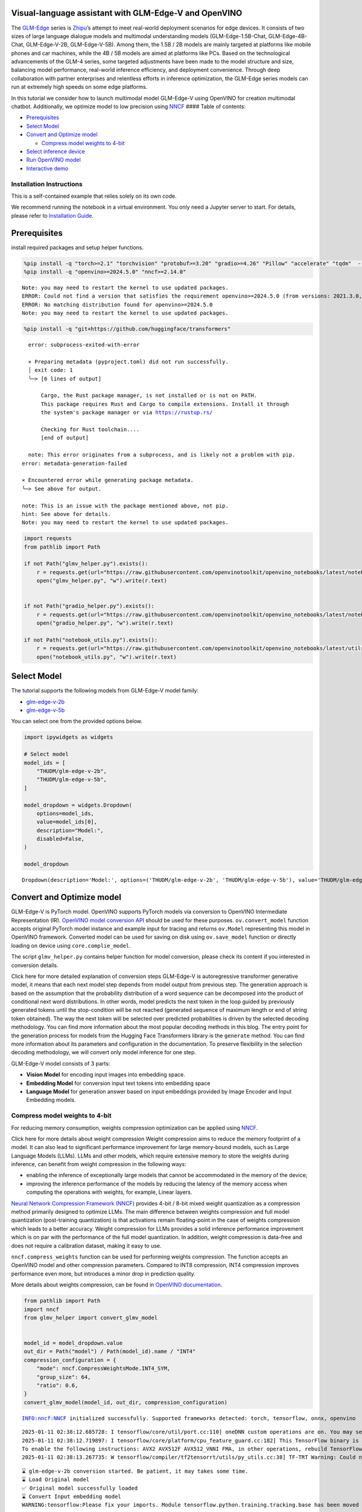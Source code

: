 Visual-language assistant with GLM-Edge-V and OpenVINO
------------------------------------------------------

The
`GLM-Edge <https://huggingface.co/collections/THUDM/glm-edge-6743283c5809de4a7b9e0b8b>`__
series is `Zhipu <https://huggingface.co/THUDM>`__\ ’s attempt to meet
real-world deployment scenarios for edge devices. It consists of two
sizes of large language dialogue models and multimodal understanding
models (GLM-Edge-1.5B-Chat, GLM-Edge-4B-Chat, GLM-Edge-V-2B,
GLM-Edge-V-5B). Among them, the 1.5B / 2B models are mainly targeted at
platforms like mobile phones and car machines, while the 4B / 5B models
are aimed at platforms like PCs. Based on the technological advancements
of the GLM-4 series, some targeted adjustments have been made to the
model structure and size, balancing model performance, real-world
inference efficiency, and deployment convenience. Through deep
collaboration with partner enterprises and relentless efforts in
inference optimization, the GLM-Edge series models can run at extremely
high speeds on some edge platforms.

In this tutorial we consider how to launch multimodal model GLM-Edge-V
using OpenVINO for creation multimodal chatbot. Additionally, we
optimize model to low precision using
`NNCF <https://github.com/openvinotoolkit/nncf>`__ #### Table of
contents:

-  `Prerequisites <#prerequisites>`__
-  `Select Model <#select-model>`__
-  `Convert and Optimize model <#convert-and-optimize-model>`__

   -  `Compress model weights to
      4-bit <#compress-model-weights-to-4-bit>`__

-  `Select inference device <#select-inference-device>`__
-  `Run OpenVINO model <#run-openvino-model>`__
-  `Interactive demo <#interactive-demo>`__

Installation Instructions
~~~~~~~~~~~~~~~~~~~~~~~~~

This is a self-contained example that relies solely on its own code.

We recommend running the notebook in a virtual environment. You only
need a Jupyter server to start. For details, please refer to
`Installation
Guide <https://github.com/openvinotoolkit/openvino_notebooks/blob/latest/README.md#-installation-guide>`__.

Prerequisites
-------------



install required packages and setup helper functions.

.. code:: ipython3

    %pip install -q "torch>=2.1" "torchvision" "protobuf>=3.20" "gradio>=4.26" "Pillow" "accelerate" "tqdm"  --extra-index-url https://download.pytorch.org/whl/cpu
    %pip install -q "openvino>=2024.5.0" "nncf>=2.14.0"


.. parsed-literal::

    Note: you may need to restart the kernel to use updated packages.
    ERROR: Could not find a version that satisfies the requirement openvino>=2024.5.0 (from versions: 2021.3.0, 2021.4.0, 2021.4.1, 2021.4.2, 2022.1.0, 2022.2.0, 2022.3.0, 2022.3.1, 2022.3.2, 2023.0.0.dev20230119, 2023.0.0.dev20230217, 2023.0.0.dev20230407, 2023.0.0.dev20230427, 2023.0.0, 2023.0.1, 2023.0.2, 2023.1.0.dev20230623, 2023.1.0.dev20230728, 2023.1.0.dev20230811, 2023.1.0, 2023.2.0.dev20230922, 2023.2.0, 2023.3.0, 2024.0.0, 2024.1.0, 2024.2.0, 2024.3.0, 2024.4.0, 2024.4.1.dev20240926)
    ERROR: No matching distribution found for openvino>=2024.5.0
    Note: you may need to restart the kernel to use updated packages.


.. code:: ipython3

    %pip install -q "git+https://github.com/huggingface/transformers"


.. parsed-literal::

      error: subprocess-exited-with-error

      × Preparing metadata (pyproject.toml) did not run successfully.
      │ exit code: 1
      ╰─> [6 lines of output]

          Cargo, the Rust package manager, is not installed or is not on PATH.
          This package requires Rust and Cargo to compile extensions. Install it through
          the system's package manager or via https://rustup.rs/

          Checking for Rust toolchain....
          [end of output]

      note: This error originates from a subprocess, and is likely not a problem with pip.
    error: metadata-generation-failed

    × Encountered error while generating package metadata.
    ╰─> See above for output.

    note: This is an issue with the package mentioned above, not pip.
    hint: See above for details.
    Note: you may need to restart the kernel to use updated packages.


.. code:: ipython3

    import requests
    from pathlib import Path

    if not Path("glmv_helper.py").exists():
        r = requests.get(url="https://raw.githubusercontent.com/openvinotoolkit/openvino_notebooks/latest/notebooks/glm-edge-v/glmv_helper.py")
        open("glmv_helper.py", "w").write(r.text)


    if not Path("gradio_helper.py").exists():
        r = requests.get(url="https://raw.githubusercontent.com/openvinotoolkit/openvino_notebooks/latest/notebooks/glm-edge-v/gradio_helper.py")
        open("gradio_helper.py", "w").write(r.text)

    if not Path("notebook_utils.py").exists():
        r = requests.get(url="https://raw.githubusercontent.com/openvinotoolkit/openvino_notebooks/latest/utils/notebook_utils.py")
        open("notebook_utils.py", "w").write(r.text)

Select Model
------------



The tutorial supports the following models from GLM-Edge-V model family:

- `glm-edge-v-2b <https://huggingface.co/THUDM/glm-edge-v-2b>`__
- `glm-edge-v-5b <https://huggingface.co/THUDM/glm-edge-v-5b>`__

You can select one from the provided options below.

.. code:: ipython3

    import ipywidgets as widgets

    # Select model
    model_ids = [
        "THUDM/glm-edge-v-2b",
        "THUDM/glm-edge-v-5b",
    ]

    model_dropdown = widgets.Dropdown(
        options=model_ids,
        value=model_ids[0],
        description="Model:",
        disabled=False,
    )

    model_dropdown




.. parsed-literal::

    Dropdown(description='Model:', options=('THUDM/glm-edge-v-2b', 'THUDM/glm-edge-v-5b'), value='THUDM/glm-edge-v…



Convert and Optimize model
--------------------------



GLM-Edge-V is PyTorch model. OpenVINO supports PyTorch models via
conversion to OpenVINO Intermediate Representation (IR). `OpenVINO model
conversion
API <https://docs.openvino.ai/2024/openvino-workflow/model-preparation.html#convert-a-model-with-python-convert-model>`__
should be used for these purposes. ``ov.convert_model`` function accepts
original PyTorch model instance and example input for tracing and
returns ``ov.Model`` representing this model in OpenVINO framework.
Converted model can be used for saving on disk using ``ov.save_model``
function or directly loading on device using ``core.complie_model``.

The script ``glmv_helper.py`` contains helper function for model
conversion, please check its content if you interested in conversion
details.

.. raw:: html

   <details>

Click here for more detailed explanation of conversion steps GLM-Edge-V
is autoregressive transformer generative model, it means that each next
model step depends from model output from previous step. The generation
approach is based on the assumption that the probability distribution of
a word sequence can be decomposed into the product of conditional next
word distributions. In other words, model predicts the next token in the
loop guided by previously generated tokens until the stop-condition will
be not reached (generated sequence of maximum length or end of string
token obtained). The way the next token will be selected over predicted
probabilities is driven by the selected decoding methodology. You can
find more information about the most popular decoding methods in this
blog. The entry point for the generation process for models from the
Hugging Face Transformers library is the ``generate`` method. You can
find more information about its parameters and configuration in the
documentation. To preserve flexibility in the selection decoding
methodology, we will convert only model inference for one step.

GLM-Edge-V model consists of 3 parts:

-  **Vision Model** for encoding input images into embedding space.
-  **Embedding Model** for conversion input text tokens into embedding
   space
-  **Language Model** for generation answer based on input embeddings
   provided by Image Encoder and Input Embedding models.

.. raw:: html

   </details>

Compress model weights to 4-bit
~~~~~~~~~~~~~~~~~~~~~~~~~~~~~~~

For reducing memory
consumption, weights compression optimization can be applied using
`NNCF <https://github.com/openvinotoolkit/nncf>`__.

.. raw:: html

   <details>

Click here for more details about weight compression Weight compression
aims to reduce the memory footprint of a model. It can also lead to
significant performance improvement for large memory-bound models, such
as Large Language Models (LLMs). LLMs and other models, which require
extensive memory to store the weights during inference, can benefit from
weight compression in the following ways:

-  enabling the inference of exceptionally large models that cannot be
   accommodated in the memory of the device;

-  improving the inference performance of the models by reducing the
   latency of the memory access when computing the operations with
   weights, for example, Linear layers.

`Neural Network Compression Framework
(NNCF) <https://github.com/openvinotoolkit/nncf>`__ provides 4-bit /
8-bit mixed weight quantization as a compression method primarily
designed to optimize LLMs. The main difference between weights
compression and full model quantization (post-training quantization) is
that activations remain floating-point in the case of weights
compression which leads to a better accuracy. Weight compression for
LLMs provides a solid inference performance improvement which is on par
with the performance of the full model quantization. In addition, weight
compression is data-free and does not require a calibration dataset,
making it easy to use.

``nncf.compress_weights`` function can be used for performing weights
compression. The function accepts an OpenVINO model and other
compression parameters. Compared to INT8 compression, INT4 compression
improves performance even more, but introduces a minor drop in
prediction quality.

More details about weights compression, can be found in `OpenVINO
documentation <https://docs.openvino.ai/2024/openvino-workflow/model-optimization-guide/weight-compression.html>`__.

.. raw:: html

   </details>

.. code:: ipython3

    from pathlib import Path
    import nncf
    from glmv_helper import convert_glmv_model


    model_id = model_dropdown.value
    out_dir = Path("model") / Path(model_id).name / "INT4"
    compression_configuration = {
        "mode": nncf.CompressWeightsMode.INT4_SYM,
        "group_size": 64,
        "ratio": 0.6,
    }
    convert_glmv_model(model_id, out_dir, compression_configuration)


.. parsed-literal::

    INFO:nncf:NNCF initialized successfully. Supported frameworks detected: torch, tensorflow, onnx, openvino


.. parsed-literal::

    2025-01-11 02:38:12.685728: I tensorflow/core/util/port.cc:110] oneDNN custom operations are on. You may see slightly different numerical results due to floating-point round-off errors from different computation orders. To turn them off, set the environment variable `TF_ENABLE_ONEDNN_OPTS=0`.
    2025-01-11 02:38:12.719897: I tensorflow/core/platform/cpu_feature_guard.cc:182] This TensorFlow binary is optimized to use available CPU instructions in performance-critical operations.
    To enable the following instructions: AVX2 AVX512F AVX512_VNNI FMA, in other operations, rebuild TensorFlow with the appropriate compiler flags.
    2025-01-11 02:38:13.267735: W tensorflow/compiler/tf2tensorrt/utils/py_utils.cc:38] TF-TRT Warning: Could not find TensorRT


.. parsed-literal::

    ⌛ glm-edge-v-2b conversion started. Be patient, it may takes some time.
    ⌛ Load Original model
    ✅ Original model successfully loaded
    ⌛ Convert Input embedding model
    WARNING:tensorflow:Please fix your imports. Module tensorflow.python.training.tracking.base has been moved to tensorflow.python.trackable.base. The old module will be deleted in version 2.11.


.. parsed-literal::

    [ WARNING ]  Please fix your imports. Module %s has been moved to %s. The old module will be deleted in version %s.
    /opt/home/k8sworker/ci-ai/cibuilds/jobs/ov-notebook/jobs/OVNotebookOps/builds/859/archive/.workspace/scm/ov-notebook/.venv/lib/python3.8/site-packages/transformers/modeling_utils.py:5006: FutureWarning: `_is_quantized_training_enabled` is going to be deprecated in transformers 4.39.0. Please use `model.hf_quantizer.is_trainable` instead
      warnings.warn(
    `loss_type=None` was set in the config but it is unrecognised.Using the default loss: `ForCausalLMLoss`.


.. parsed-literal::

    ✅ Input embedding model successfully converted
    ⌛ Convert Image embedding model


.. parsed-literal::

    /opt/home/k8sworker/.cache/huggingface/modules/transformers_modules/THUDM/glm-edge-v-2b/2053707733f99ab52e943904f43c2359a94301ef/siglip.py:48: TracerWarning: Converting a tensor to a Python integer might cause the trace to be incorrect. We can't record the data flow of Python values, so this value will be treated as a constant in the future. This means that the trace might not generalize to other inputs!
      grid_size = int(s**0.5)
    /opt/home/k8sworker/.cache/huggingface/modules/transformers_modules/THUDM/glm-edge-v-2b/2053707733f99ab52e943904f43c2359a94301ef/siglip.py:53: TracerWarning: Using len to get tensor shape might cause the trace to be incorrect. Recommended usage would be tensor.shape[0]. Passing a tensor of different shape might lead to errors or silently give incorrect results.
      image_emb = torch.cat([self.boi.repeat(len(image_emb), 1, 1), image_emb, self.eoi.repeat(len(image_emb), 1, 1)], dim=1)


.. parsed-literal::

    ✅ Image embedding model successfully converted
    ⌛ Convert Language model


.. parsed-literal::

    /opt/home/k8sworker/ci-ai/cibuilds/jobs/ov-notebook/jobs/OVNotebookOps/builds/859/archive/.workspace/scm/ov-notebook/.venv/lib/python3.8/site-packages/transformers/cache_utils.py:458: TracerWarning: Using len to get tensor shape might cause the trace to be incorrect. Recommended usage would be tensor.shape[0]. Passing a tensor of different shape might lead to errors or silently give incorrect results.
      or len(self.key_cache[layer_idx]) == 0  # the layer has no cache
    /opt/home/k8sworker/.cache/huggingface/modules/transformers_modules/THUDM/glm-edge-v-2b/2053707733f99ab52e943904f43c2359a94301ef/modeling_glm.py:1010: TracerWarning: Converting a tensor to a Python boolean might cause the trace to be incorrect. We can't record the data flow of Python values, so this value will be treated as a constant in the future. This means that the trace might not generalize to other inputs!
      if sequence_length != 1:
    /opt/home/k8sworker/.cache/huggingface/modules/transformers_modules/THUDM/glm-edge-v-2b/2053707733f99ab52e943904f43c2359a94301ef/modeling_glm.py:153: TracerWarning: Converting a tensor to a Python integer might cause the trace to be incorrect. We can't record the data flow of Python values, so this value will be treated as a constant in the future. This means that the trace might not generalize to other inputs!
      rotary_dim = int(q.shape[-1] * partial_rotary_factor)
    /opt/home/k8sworker/ci-ai/cibuilds/jobs/ov-notebook/jobs/OVNotebookOps/builds/859/archive/.workspace/scm/ov-notebook/.venv/lib/python3.8/site-packages/transformers/cache_utils.py:443: TracerWarning: Using len to get tensor shape might cause the trace to be incorrect. Recommended usage would be tensor.shape[0]. Passing a tensor of different shape might lead to errors or silently give incorrect results.
      elif len(self.key_cache[layer_idx]) == 0:  # fills previously skipped layers; checking for tensor causes errors
    /opt/home/k8sworker/.cache/huggingface/modules/transformers_modules/THUDM/glm-edge-v-2b/2053707733f99ab52e943904f43c2359a94301ef/modeling_glm.py:249: TracerWarning: Converting a tensor to a Python boolean might cause the trace to be incorrect. We can't record the data flow of Python values, so this value will be treated as a constant in the future. This means that the trace might not generalize to other inputs!
      if attn_output.size() != (bsz, self.num_heads, q_len, self.head_dim):
    /opt/home/k8sworker/ci-ai/cibuilds/jobs/ov-notebook/jobs/OVNotebookOps/builds/859/archive/.workspace/scm/ov-notebook/.venv/lib/python3.8/site-packages/torch/jit/_trace.py:168: UserWarning: The .grad attribute of a Tensor that is not a leaf Tensor is being accessed. Its .grad attribute won't be populated during autograd.backward(). If you indeed want the .grad field to be populated for a non-leaf Tensor, use .retain_grad() on the non-leaf Tensor. If you access the non-leaf Tensor by mistake, make sure you access the leaf Tensor instead. See github.com/pytorch/pytorch/pull/30531 for more informations. (Triggered internally at aten/src/ATen/core/TensorBody.h:489.)
      if a.grad is not None:


.. parsed-literal::

    ✅ Language model successfully converted
    ⌛ Weights compression with int4_sym mode started



.. parsed-literal::

    Output()









.. parsed-literal::

    INFO:nncf:Statistics of the bitwidth distribution:
    ┍━━━━━━━━━━━━━━━━┯━━━━━━━━━━━━━━━━━━━━━━━━━━━━━┯━━━━━━━━━━━━━━━━━━━━━━━━━━━━━━━━━━━━━━━━┑
    │   Num bits (N) │ % all parameters (layers)   │ % ratio-defining parameters (layers)   │
    ┝━━━━━━━━━━━━━━━━┿━━━━━━━━━━━━━━━━━━━━━━━━━━━━━┿━━━━━━━━━━━━━━━━━━━━━━━━━━━━━━━━━━━━━━━━┥
    │              8 │ 45% (115 / 169)             │ 40% (114 / 168)                        │
    ├────────────────┼─────────────────────────────┼────────────────────────────────────────┤
    │              4 │ 55% (54 / 169)              │ 60% (54 / 168)                         │
    ┕━━━━━━━━━━━━━━━━┷━━━━━━━━━━━━━━━━━━━━━━━━━━━━━┷━━━━━━━━━━━━━━━━━━━━━━━━━━━━━━━━━━━━━━━━┙



.. parsed-literal::

    Output()









.. parsed-literal::

    ✅ Weights compression finished
    ✅ glm-edge-v-2b model conversion finished. You can find results in model/glm-edge-v-2b/INT4


Select inference device
-----------------------



.. code:: ipython3

    from notebook_utils import device_widget

    device = device_widget(default="AUTO", exclude=["NPU"])

    device




.. parsed-literal::

    Dropdown(description='Device:', index=1, options=('CPU', 'AUTO'), value='AUTO')



Run OpenVINO model
------------------



``OvGLMv`` class provides convenient way for running model. It accepts
directory with converted model and inference device as arguments. For
running model we will use ``generate`` method.

.. code:: ipython3

    from glmv_helper import OvGLMv

    model = OvGLMv(out_dir, device.value)

.. code:: ipython3

    import requests
    from PIL import Image

    url = "https://github.com/openvinotoolkit/openvino_notebooks/assets/29454499/d5fbbd1a-d484-415c-88cb-9986625b7b11"
    image = Image.open(requests.get(url, stream=True).raw)

    query = "Please describe this picture"

    print(f"Question:\n {query}")
    image


.. parsed-literal::

    Question:
     Please describe this picture




.. image:: glm-edge-v-with-output_files/glm-edge-v-with-output_13_1.png



.. code:: ipython3

    from transformers import TextStreamer, AutoImageProcessor, AutoTokenizer
    import torch

    messages = [{"role": "user", "content": [{"type": "image"}, {"type": "text", "text": query}]}]

    processor = AutoImageProcessor.from_pretrained(out_dir, trust_remote_code=True)
    tokenizer = AutoTokenizer.from_pretrained(out_dir, trust_remote_code=True)
    inputs = tokenizer.apply_chat_template(messages, add_generation_prompt=True, return_dict=True, tokenize=True, return_tensors="pt").to("cpu")
    generate_kwargs = {
        **inputs,
        "pixel_values": torch.tensor(processor(image).pixel_values).to("cpu"),
        "max_new_tokens": 100,
        "do_sample": True,
        "top_k": 20,
        "streamer": TextStreamer(tokenizer, skip_prompt=True, skip_special_tokens=True),
    }

    print("Answer:")
    output = model.generate(**generate_kwargs)


.. parsed-literal::

    Answer:
    This image captures the adorable and relaxed pose of a cat resting inside an open cardboard box. The cat has chosen to sleep upside down, which provides an interesting perspective of its face. The box is situated on a carpeted floor, with part of a couch visible in the upper left part of the image, suggesting a cozy indoor environment.

    The backdrop consists of a window with white curtains that hint at natural light coming through, adding to the overall sense


Interactive demo
----------------



.. code:: ipython3

    from gradio_helper import make_demo

    demo = make_demo(model, processor, tokenizer)

    try:
        demo.launch(debug=False, height=600)
    except Exception:
        demo.launch(debug=False, share=True, height=600)
    # if you are launching remotely, specify server_name and server_port
    # demo.launch(server_name='your server name', server_port='server port in int')
    # Read more in the docs: https://gradio.app/docs/


.. parsed-literal::

    Running on local URL:  http://127.0.0.1:7860

    To create a public link, set `share=True` in `launch()`.







